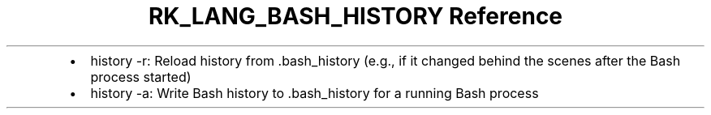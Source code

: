.\" Automatically generated by Pandoc 3.6.3
.\"
.TH "RK_LANG_BASH_HISTORY Reference" "" "" ""
.IP \[bu] 2
\f[CR]history \-r\f[R]: Reload history from \f[CR].bash_history\f[R]
(e.g., if it changed behind the scenes after the Bash process started)
.IP \[bu] 2
\f[CR]history \-a\f[R]: Write Bash history to \f[CR].bash_history\f[R]
for a running Bash process
